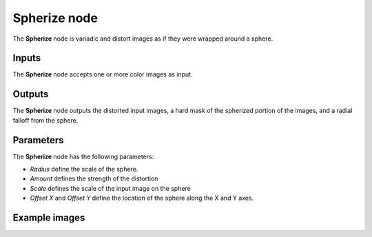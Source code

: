 Spherize node
~~~~~~~~~~~

The **Spherize** node is variadic and distort images as if they were wrapped around a sphere.

.. image:: images/node_transform_spherize.png
	:align: center

Inputs
++++++

The **Spherize** node accepts one or more color images as input.

Outputs
+++++++

The **Spherize** node outputs the distorted input images, a hard mask of the spherized portion of the images, and a radial falloff from the sphere.

Parameters
++++++++++

The **Spherize** node has the following parameters:

* *Radius* define the scale of the sphere.

* *Amount* defines the strength of the distortion

* *Scale* defines the scale of the input image on the sphere

* *Offset X* and *Offset Y* define the location of the sphere along the X and Y axes.

Example images
++++++++++++++

.. image:: images/node_spherize_samples.png
	:align: center
